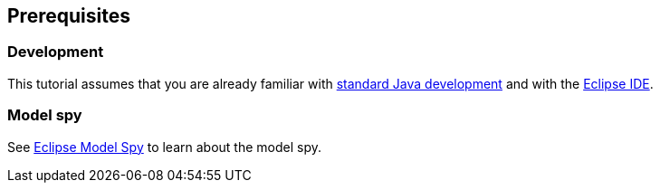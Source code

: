 == Prerequisites

=== Development
This tutorial assumes that you are already familiar with http://www.vogella.com/tutorials/JavaIntroduction/article.html[standard Java development] and with the http://www.vogella.com/tutorials/Eclipse/article.html[Eclipse IDE].


=== Model spy

See http://www.vogella.com/tutorials/Eclipse4LiveModelEditor/article.html[Eclipse Model Spy] to learn about the model spy.

